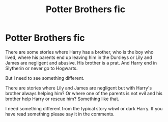 #+TITLE: Potter Brothers fic

* Potter Brothers fic
:PROPERTIES:
:Author: MusumeChojo
:Score: 3
:DateUnix: 1580863192.0
:DateShort: 2020-Feb-05
:FlairText: Recommendation
:END:
There are some stories where Harry has a brother, who is the boy who lived, where his parents end up leaving him in the Dursleys or Lily and James are negligent and abusive. His brother is a prat. And Harry end in Slytherin or never go to Hogwarts.

But I need to see something different.

There are stories where Lily and James are negligent but with Harry's brother always helping him? Or where one of the parents is not evil and his brother help Harry or rescue him? Something like that.

I need something different from the typical story wbwl or dark Harry. If you have read something please say it in the comments.

